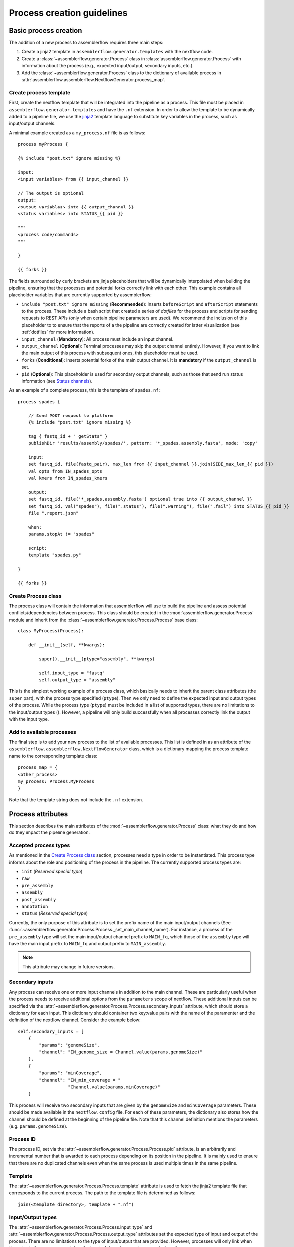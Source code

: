 Process creation guidelines
===========================

Basic process creation
----------------------

The addition of a new process to assemblerflow requires three main steps:

#. Create a jinja2 template in ``assemblerflow.generator.templates`` with the
   nextflow code.

#. Create a :class:`~assemblerflow.generator.Process` class in
   :class:`assemblerflow.generator.Process` with
   information about the process (e.g., expected input/output, secondary inputs,
   etc.).

#. Add the :class:`~assemblerflow.generator.Process` class to the
   dictionary of available process in
   :attr:`assemblerflow.assemblerflow.NextflowGenerator.process_map`.

.. _create-process:

Create process template
:::::::::::::::::::::::

First, create the nextflow template that will be integrated into the pipeline
as a process. This file must be placed in ``assemblerflow.generator.templates``
and have the ``.nf`` extension. In order to allow the template to be
dynamically added to a pipeline file, we use the jinja2_ template language to
substitute key variables in the process, such as input/output channels.

A minimal example created as a ``my_process.nf`` file is as follows::

    process myProcess {

    {% include "post.txt" ignore missing %}

    input:
    <input variables> from {{ input_channel }}

    // The output is optional
    output:
    <output variables> into {{ output_channel }}
    <status variables> into STATUS_{{ pid }}

    """
    <process code/commands>
    """

    }

    {{ forks }}

The fields surrounded by curly brackets are jinja placeholders that will be
dynamically interpolated when building the pipeline, ensuring that the
processes and potential forks correctly link with each other. This example
contains all placeholder variables that are currently supported by
assemblerflow:

- ``include "post.txt" ignore missing`` (**Recommended**): Inserts
  ``beforeScript`` and ``afterScript`` statements to the process. These
  include a bash script that created a series of *dotfiles* for the process
  and scripts for sending requests to REST APIs (only when certain pipeline
  parameters are used). We recommend the inclusion of this placeholder to
  to ensure that the reports of a the pipeline are correctly created for
  latter visualization (see :ref:`dotfiles` for more information).

- ``input_channel`` (**Mandatory**): All process must include an input channel.

- ``output_channel`` (**Optional**): Terminal processes may skip the output
  channel entirely. However, if you want to link the main output of this
  process with subsequent ones, this placeholder must be used.

- ``forks`` (**Conditional**): Inserts potential forks of the main output
  channel. It is **mandatory** if the ``output_channel`` is set.

- ``pid`` (**Optional**): This placeholder is used for secondary output
  channels, such as those that send run status information (see
  `Status channels`_).

As an example of a complete process, this is the template of ``spades.nf``::

    process spades {

        // Send POST request to platform
        {% include "post.txt" ignore missing %}

        tag { fastq_id + " getStats" }
        publishDir 'results/assembly/spades/', pattern: '*_spades.assembly.fasta', mode: 'copy'

        input:
        set fastq_id, file(fastq_pair), max_len from {{ input_channel }}.join(SIDE_max_len_{{ pid }})
        val opts from IN_spades_opts
        val kmers from IN_spades_kmers

        output:
        set fastq_id, file('*_spades.assembly.fasta') optional true into {{ output_channel }}
        set fastq_id, val("spades"), file(".status"), file(".warning"), file(".fail") into STATUS_{{ pid }}
        file ".report.json"

        when:
        params.stopAt != "spades"

        script:
        template "spades.py"

    }

    {{ forks }}


Create Process class
::::::::::::::::::::

The process class will contain the information that assemblerflow
will use to build the pipeline and assess potential conflicts/dependencies
between process. This class should be created in the
:mod:`assemblerflow.generator.Process` module and inherit from the
:class:`~assemblerflow.generator.Process.Process` base
class::

    class MyProcess(Process):

        def __init__(self, **kwargs):

            super().__init__(ptype="assembly", **kwargs)

            self.input_type = "fastq"
            self.output_type = "assembly"

This is the simplest working example of a process class, which basically needs
to inherit the parent class attributes (the ``super`` part), with the process
type specified (``ptype``). Then we only need to define the expected input
and output types of the process. While the process type (``ptype``) must be
included in a list of supported types, there are no limitations to the
input/output types ().
However, a pipeline will only build successfully when all processes correctly
link the output with the input type.

Add to available processes
::::::::::::::::::::::::::

The final step is to add your new process to the list of available processes.
This list is defined in as an attribute of the
``assemblerflow.assemblerflow.NextflowGenerator`` class, which is a dictionary
mapping the process template name to the corresponding template class::

    process_map = {
    <other_process>
    my_process: Process.MyProcess
    }

Note that the template string does not include the ``.nf`` extension.

Process attributes
------------------

This section describes the main attributes of the
:mod:`~assemblerflow.generator.Process` class: what they
do and how do they impact the pipeline generation.

Accepted process types
::::::::::::::::::::::

As mentioned in the `Create Process class`_ section, processes need a type
in order to be instantiated. This process type informs about the role and
positioning of the process in the pipeline. The currently supported process
types are:

- ``init`` (*Reserved special type*)
- ``raw``
- ``pre_assembly``
- ``assembly``
- ``post_assembly``
- ``annotation``
- ``status`` (*Reserved special type*)

Currently, the only purpose of this attribute is to set the prefix name of the
main input/output channels (See
:func:`~assemblerflow.generator.Process.Process._set_main_channel_name`).
For instance, a process of the ``pre_assembly`` type will set the main
input/output channel prefix to ``MAIN_fq``, which those of the ``assembly``
type will have the main input prefix to ``MAIN_fq`` and output prefix to
``MAIN_assembly``.

.. note::

    This attribute may change in future versions.

Secondary inputs
::::::::::::::::

Any process can receive one or more input channels in addition to the main
channel. These are particularly useful when the process needs to receive
additional options from the ``parameters`` scope of nextflow.
These additional inputs can be specified via the
:attr:`~assemblerflow.generator.Process.Process.secondary_inputs` attribute,
which should store a dictionary for each input. This dictionary should
container two key:value pairs with the name of the paramenter and the
definition of the nextflow channel. Consider the example below::

    self.secondary_inputs = [
        {
            "params": "genomeSize",
            "channel": "IN_genome_size = Channel.value(params.genomeSize)"
        },
        {
            "params": "minCoverage",
            "channel": "IN_min_coverage = "
                       "Channel.value(params.minCoverage)"
        }

This process will receive two secondary inputs that are given by the
``genomeSize`` and ``minCoverage`` parameters. These should be made available
in the ``nextflow.config`` file. For each of these parameters, the dictionary
also stores how the channel should be defined at the beginning of the pipeline
file. Note that this channel definition mentions the parameters (e.g.
``params.genomeSize``).

Process ID
::::::::::

The process ID, set via the
:attr:`~assemblerflow.generator.Process.Process.pid` attribute, is an
arbitrarily and incremental number that is awarded to each process depending
on its position in the pipeline. It is mainly used to ensure that there are
no duplicated channels even when the same process is used multiple times
in the same pipeline.

Template
::::::::

The :attr:`~assemblerflow.generator.Process.Process.template` attribute
is used to fetch the jinja2 template file that corresponds to the current
process. The path to the template file is determined as follows::

    join(<template directory>, template + ".nf")

Input/Output types
::::::::::::::::::

The :attr:`~assemblerflow.generator.Process.Process.input_type` and
:attr:`~assemblerflow.generator.Process.Process.output_type` attributes
set the expected type of input and output of the process. There are no
limitations to the type of input/output that are provided. However, processes
will only link when the output of one process matches the input of the
subsequent process (unless the
:attr:`~assemblerflow.generator.Process.Process.ignore_type` attribute is set
to ``True``). Otherwise, assemblerflow will raise an exception stating that
two processes could not be linked.

.. note::

    The input/ouput types that are currently used are ``raw``, ``fastq``
    and ``assembly``.

Ignore type
:::::::::::

The :attr:`~assemblerflow.generator.Process.Process.ignore_type` attribute,
controls whether a match between the input of the current process and the
output of the previous one is enforced or not. When there are multiple
terminal processes that fork from the main channel, there is no need to
enforce the type match and in that case this attribute can be set to ``False``.

Dependencies
::::::::::::

If a process depends on the presence of one or more processes upstream in the
pipeline, these can be specific via the
:attr:`~assemblerflow.generator.Process.Process.dependencies` attribute.
When building the pipeline if at least one of the dependencies is absent,
assemblerflow will raise an exception informing of a missing dependency.

Link start
::::::::::

The :attr:`~assemblerflow.generator.Process.Process.link_start` attribute
stores a list of strings of channel names that can be used as secondary
channels in the pipeline (See the `Secondary links between process`_ section).
By default, this attribute contains the main output channel, which means
that every process can fork the main channel to one or more receiving
processes.

Link end
::::::::

The :attr:`~assemblerflow.generator.Process.Process.link_end` attribute
stores a list of dictionaries with channel names that are meant to be
received by the process as secondary channel **if** the corresponding
`Link start`_ exists in the pipeline. Each dictionary in this list will define
one secondary channel and requires two key:value pairs::

    self.link_end({
        "link": "SomeChannel",
        "alias": "OtherChannel")
    })

If another process exists in the pipeline with
``self.link_start.extend(["SomeChannel"])``, assemblerflow will automatically
establish a secondary channel between the two processes. If there are multiple
processes receiving from a single one, the channel from the later will
for into any number of receiving processes.

Status channels
:::::::::::::::

The ``STATUS`` channels are special channels dedicated to pass information
regarding the status, warnings and fails from each process
(see :ref:`dotfiles` for more information). By default,
every ``Process`` class contains a
:attr:`~assemblerflow.generator.Process.Process.status_channels` list
attribute with a single element, ``["STATUS"]``. They can be
defined in the template file as::

    output:
    <main output> into {{ output_channel }}
    set fastq_id, val("<process name>"), file(".status") \
        file(".warning"), file(".fail") into STATUS_{{ pid }}

Notice that the channel prefix must match between the class attribute and
the channel name.

These channel will then feed a special
:class:`~assemblerflow.generator.Process.Status` process that can can be
placed at the end of the pipeline. This process will collect the status from
all processes with these channels and write a report at the end of the
pipeline in the `reports/status` directory.

If the process template file contains more than one nextflow process
definition, each nextflow process will need a different status channel name::

    process A {
        (...)
        output:
        <status variables> into STATUS_A_{{ pid }}
        (...)
    }

    process B {
        (...)
        output:
        <status variables> into STATUS_B_{{ pid }}
        (...)
    }

In this case, the corresponding ``Process`` class would need to be changed
to::

    self.status_channels = ["STATUS_A", "STATUS_B"]

.. note::

    Status channels will be collected and processed into CSV format by
    the ``status_compiler``
    process. If this process is placed at the end of the pipeline, the
    status of each process will be compiled in the ``reports/status``
    directory.

Advanced use cases
------------------

Secondary links between process
:::::::::::::::::::::::::::::::

In some cases, it might be necessary to perform additional links between
two or more processes.
For example, the maximum read length might be gathered in one process, and
that information may be required by a subsequent process. These secondary
channels allow this information to be passed between theses channels.

These additional links are called secondary channels and
they may be explicitly or implicitly declared.

Explicit secondary channels
^^^^^^^^^^^^^^^^^^^^^^^^^^^

To create an explicit secondary channel, the origin or source of this channel
must be declared in the nextflow process that sends it::

    // secondary channels can be created inside the process
    output:
    <main output> into {{ output_channel }}
    <secondary output> into SIDE_max_read_len_{{ pid }}

    // or outside
    SIDE_phred_{{ pid }} = Channel.create()

Then, we add the information that this process has a secondary channel start
via the ``link_start`` list attribute in the corresponding
``assemblerflow.generator.Process`` class::

    class MyProcess(Process):

        (...)

        self.link_start.extend(["SIDE_max_read_len", "SIDE_phred"])

Notice that we extend the ``link_start`` list, instead of simply assigning.
This is because all processes already have the main channel as an implicit
link start (See `Implicit secondary channels`_).

**Now, any process that is executed after this one can receive this secondary
channel.**

For another process to receive this channel, it will be necessary to add this
information to the process class(es) via the ``link_end`` list attribute::

    class OtherProcess(Process):

        (...)

        self.link_end.append({
            "link": "SIDE_phred",
            "alias": "OtherName"
        })

Notice that now we append a dictionary with two key:values. The first, `link`
must match a string from the `link_start` list (in this case, `SIDE_phred`).
The second, `alias`, will be the channel name in the receiving process nextflow
template (which can be the same as the `link` value).

Now, we only need to add the secondary channel to the nextflow template, as in
the example below::

    input:
    <main_input> from {{ input_channel }}.mix(OtherName_{{ pid}})

Implicit secondary channels
^^^^^^^^^^^^^^^^^^^^^^^^^^^

By default, the main output of the channels is declared as a secondary channel
start. This means that any process can receive the main output channel as a
a secondary channel of a subsequent process. This can be useful in situations
were a post-assembly process (has ``assembly`` as expected input and output)
needs to receive the last channel with fastq files::

    class AssemblyMapping(Process):

        (...)

        self.link_end.append({
            "link": "MAIN_fq",
            "alias": "_MAIN_assembly"
        })

In this example, the ``AssemblyMapping`` process will receive a secondary
channel with from the last process that output fastq files into a channel
called ``_MAIN_assembly``. Then, this channel is received in the nextflow
template like this::

    input:
    <main input> from {{ input_channel }}.join(_{{ input_channel }})

Implicit secondary channels can also be used to
fork the last output channel into multiple terminal processes::

    class Abricate(Process):

        (...)

        self.link_end.append({
            "link": "MAIN_assembly",
            "alias": "MAIN_assembly"
        })

In this case, since ``MAIN_assembly`` is already the prefix of the main
output channel of this process, there is no need for changes in the process
template::

    input:
    <main input> from {{ input_channel }}


.. _jinja2: http://jinja.pocoo.org/docs/2.10/